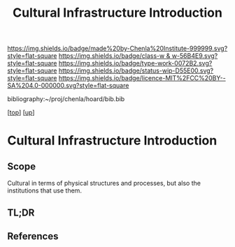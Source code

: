 #   -*- mode: org; fill-column: 60 -*-

#+TITLE: Cultural Infrastructure Introduction 
#+STARTUP: showall
#+TOC: headlines 4
#+PROPERTY: filename

[[https://img.shields.io/badge/made%20by-Chenla%20Institute-999999.svg?style=flat-square]] 
[[https://img.shields.io/badge/class-w & w-56B4E9.svg?style=flat-square]]
[[https://img.shields.io/badge/type-work-0072B2.svg?style=flat-square]]
[[https://img.shields.io/badge/status-wip-D55E00.svg?style=flat-square]]
[[https://img.shields.io/badge/licence-MIT%2FCC%20BY--SA%204.0-000000.svg?style=flat-square]]

bibliography:~/proj/chenla/hoard/bib.bib

[[[../../index.org][top]]] [[[../index.org][up]]]


* Cultural Infrastructure Introduction
:PROPERTIES:
:CUSTOM_ID:
:Name:     /home/deerpig/proj/chenla/warp/11/69/intro.org
:Created:  2018-05-08T19:51@Prek Leap (11.642600N-104.919210W)
:ID:       3e75a5f9-4206-4685-89d6-91fdae639934
:VER:      579055982.692733356
:GEO:      48P-491193-1287029-15
:BXID:     proj:BEU6-6825
:Class:    primer
:Type:     work
:Status:   wip
:Licence:  MIT/CC BY-SA 4.0
:END:

** Scope
Cultural in terms of physical structures and processes, but also the
institutions that use them.

** TL;DR
** References


